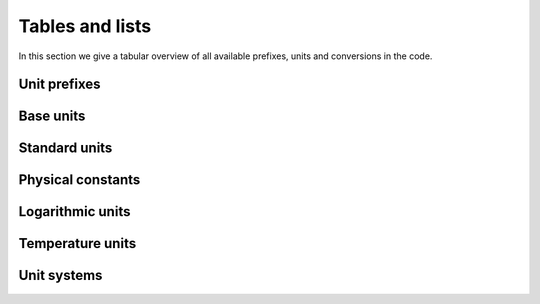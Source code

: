 Tables and lists
================

In this section we give a tabular overview of all available prefixes, units and conversions in the code.

Unit prefixes
^^^^^^^^^^^^^

.. csv-table:: Unit prefixes
   :file: ../_static/tables/prefixes.csv
   :widths: 20 40 40
   :header-rows: 1

Base units
^^^^^^^^^^

.. csv-table:: Base units
   :file: ../_static/tables/unit_base.csv
   :widths: 20 40 40
   :header-rows: 1

Standard units
^^^^^^^^^^^^^^
		 
.. csv-table:: Standard units
   :file: ../_static/tables/unit_standard.csv
   :widths: 20 40 40 40
   :header-rows: 1


Physical constants
^^^^^^^^^^^^^^^^^^
		 
.. csv-table:: Physical constants
   :file: ../_static/tables/constants.csv
   :widths: 20 40 40
   :header-rows: 1
      
Logarithmic units
^^^^^^^^^^^^^^^^^

.. csv-table:: Logarithmic units
   :file: ../_static/tables/unit_logarithmic.csv
   :widths: 20 40 40
   :header-rows: 1

Temperature units
^^^^^^^^^^^^^^^^^

.. csv-table:: Temperature units
   :file: ../_static/tables/unit_temperature.csv
   :widths: 20 40 40
   :header-rows: 1

Unit systems
^^^^^^^^^^^^

.. csv-table:: Units of physical quantities in SI system
   :file: ../_static/tables/quantities_si.csv
   :widths: 20 42 20 40
   :header-rows: 1

.. csv-table:: Units of physical quantities in CGS system
   :file: ../_static/tables/quantities_cgs.csv
   :widths: 20 42 30
   :header-rows: 1

.. csv-table:: Units of physical quantities in AU system
   :file: ../_static/tables/quantities_au.csv
   :widths: 20 42 30
   :header-rows: 1
		 
